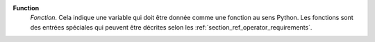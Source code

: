 .. index:: single: Function

**Function**
    *Fonction*. Cela indique une variable qui doit être donnée comme une
    fonction au sens Python. Les fonctions sont des entrées spéciales qui
    peuvent être décrites selon les :ref:`section_ref_operator_requirements`.
